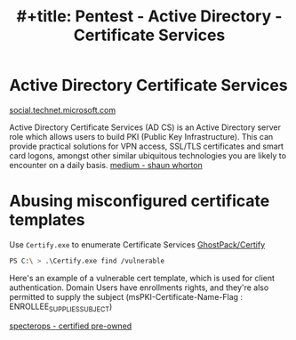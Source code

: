 :PROPERTIES:
:ID:       88668f82-ad94-481f-9466-de6691494de2
:END:
#+title: #+title: Pentest - Active Directory - Certificate Services
#+filetags: :cert:activeDirectory:pentest:
#+hugo_base_dir:../


* Active Directory Certificate Services
[[https://social.technet.microsoft.com/wiki/contents/articles/3063.certutil-examples-for-managing-active-directory-certificate-services-ad-cs-from-the-command-line.aspx][social.technet.microsoft.com]]

Active Directory Certificate Services (AD CS) is an Active Directory server role which allows users to build PKI (Public Key Infrastructure). This can provide practical solutions for VPN access, SSL/TLS certificates and smart card logons, amongst other similar ubiquitous technologies you are likely to encounter on a daily basis. [[https://medium.com/@shaunwhorton/active-directory-certificate-services-domain-dominance-9ba2c54988d7][medium - shaun whorton]]




* Abusing misconfigured certificate templates

Use =Certify.exe= to enumerate Certificate Services [[https://github.com/GhostPack/Certify][GhostPack/Certify]]

#+begin_src sh
PS C:\ > .\Certify.exe find /vulnerable
#+end_src

#+ATTR_ORG: :width 1200
[[../static/images/certify1.png]]


Here's an example of a vulnerable cert template, which is used for client authentication.  Domain Users have enrollments rights, and they're also permitted to supply the subject (msPKI-Certificate-Name-Flag : ENROLLEE_SUPPLIES_SUBJECT)

#+ATTR_ORG :width 1200
[[../static/images/certify2.png]]





[[https://specterops.io/wp-content/uploads/sites/3/2022/06/Certified_Pre-Owned.pdf][specterops - certified pre-owned]]
